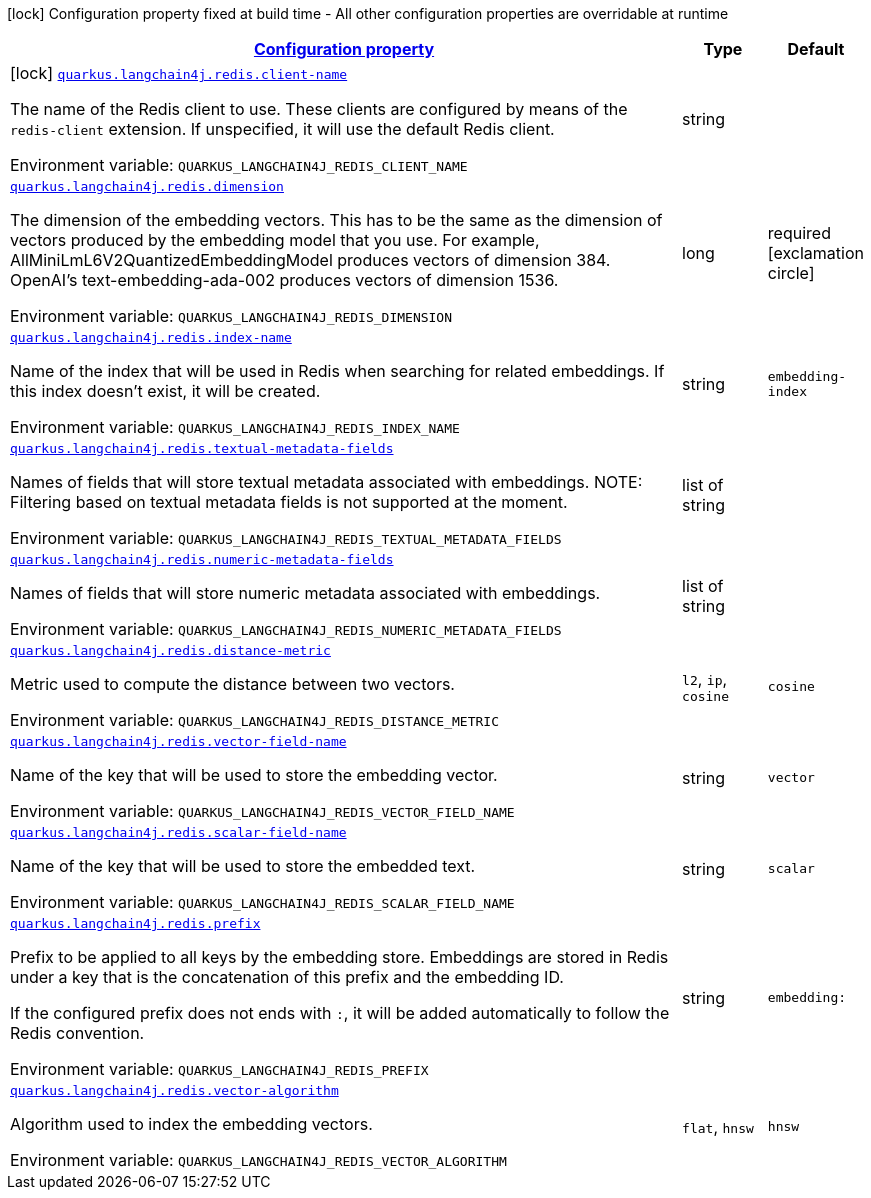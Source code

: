 
:summaryTableId: quarkus-langchain4j-redis
[.configuration-legend]
icon:lock[title=Fixed at build time] Configuration property fixed at build time - All other configuration properties are overridable at runtime
[.configuration-reference.searchable, cols="80,.^10,.^10"]
|===

h|[[quarkus-langchain4j-redis_configuration]]link:#quarkus-langchain4j-redis_configuration[Configuration property]

h|Type
h|Default

a|icon:lock[title=Fixed at build time] [[quarkus-langchain4j-redis_quarkus-langchain4j-redis-client-name]]`link:#quarkus-langchain4j-redis_quarkus-langchain4j-redis-client-name[quarkus.langchain4j.redis.client-name]`


[.description]
--
The name of the Redis client to use. These clients are configured by means of the `redis-client` extension. If unspecified, it will use the default Redis client.

ifdef::add-copy-button-to-env-var[]
Environment variable: env_var_with_copy_button:+++QUARKUS_LANGCHAIN4J_REDIS_CLIENT_NAME+++[]
endif::add-copy-button-to-env-var[]
ifndef::add-copy-button-to-env-var[]
Environment variable: `+++QUARKUS_LANGCHAIN4J_REDIS_CLIENT_NAME+++`
endif::add-copy-button-to-env-var[]
--|string 
|


a| [[quarkus-langchain4j-redis_quarkus-langchain4j-redis-dimension]]`link:#quarkus-langchain4j-redis_quarkus-langchain4j-redis-dimension[quarkus.langchain4j.redis.dimension]`


[.description]
--
The dimension of the embedding vectors. This has to be the same as the dimension of vectors produced by the embedding model that you use. For example, AllMiniLmL6V2QuantizedEmbeddingModel produces vectors of dimension 384. OpenAI's text-embedding-ada-002 produces vectors of dimension 1536.

ifdef::add-copy-button-to-env-var[]
Environment variable: env_var_with_copy_button:+++QUARKUS_LANGCHAIN4J_REDIS_DIMENSION+++[]
endif::add-copy-button-to-env-var[]
ifndef::add-copy-button-to-env-var[]
Environment variable: `+++QUARKUS_LANGCHAIN4J_REDIS_DIMENSION+++`
endif::add-copy-button-to-env-var[]
--|long 
|required icon:exclamation-circle[title=Configuration property is required]


a| [[quarkus-langchain4j-redis_quarkus-langchain4j-redis-index-name]]`link:#quarkus-langchain4j-redis_quarkus-langchain4j-redis-index-name[quarkus.langchain4j.redis.index-name]`


[.description]
--
Name of the index that will be used in Redis when searching for related embeddings. If this index doesn't exist, it will be created.

ifdef::add-copy-button-to-env-var[]
Environment variable: env_var_with_copy_button:+++QUARKUS_LANGCHAIN4J_REDIS_INDEX_NAME+++[]
endif::add-copy-button-to-env-var[]
ifndef::add-copy-button-to-env-var[]
Environment variable: `+++QUARKUS_LANGCHAIN4J_REDIS_INDEX_NAME+++`
endif::add-copy-button-to-env-var[]
--|string 
|`embedding-index`


a| [[quarkus-langchain4j-redis_quarkus-langchain4j-redis-textual-metadata-fields]]`link:#quarkus-langchain4j-redis_quarkus-langchain4j-redis-textual-metadata-fields[quarkus.langchain4j.redis.textual-metadata-fields]`


[.description]
--
Names of fields that will store textual metadata associated with embeddings. NOTE: Filtering based on textual metadata fields is not supported at the moment.

ifdef::add-copy-button-to-env-var[]
Environment variable: env_var_with_copy_button:+++QUARKUS_LANGCHAIN4J_REDIS_TEXTUAL_METADATA_FIELDS+++[]
endif::add-copy-button-to-env-var[]
ifndef::add-copy-button-to-env-var[]
Environment variable: `+++QUARKUS_LANGCHAIN4J_REDIS_TEXTUAL_METADATA_FIELDS+++`
endif::add-copy-button-to-env-var[]
--|list of string 
|


a| [[quarkus-langchain4j-redis_quarkus-langchain4j-redis-numeric-metadata-fields]]`link:#quarkus-langchain4j-redis_quarkus-langchain4j-redis-numeric-metadata-fields[quarkus.langchain4j.redis.numeric-metadata-fields]`


[.description]
--
Names of fields that will store numeric metadata associated with embeddings.

ifdef::add-copy-button-to-env-var[]
Environment variable: env_var_with_copy_button:+++QUARKUS_LANGCHAIN4J_REDIS_NUMERIC_METADATA_FIELDS+++[]
endif::add-copy-button-to-env-var[]
ifndef::add-copy-button-to-env-var[]
Environment variable: `+++QUARKUS_LANGCHAIN4J_REDIS_NUMERIC_METADATA_FIELDS+++`
endif::add-copy-button-to-env-var[]
--|list of string 
|


a| [[quarkus-langchain4j-redis_quarkus-langchain4j-redis-distance-metric]]`link:#quarkus-langchain4j-redis_quarkus-langchain4j-redis-distance-metric[quarkus.langchain4j.redis.distance-metric]`


[.description]
--
Metric used to compute the distance between two vectors.

ifdef::add-copy-button-to-env-var[]
Environment variable: env_var_with_copy_button:+++QUARKUS_LANGCHAIN4J_REDIS_DISTANCE_METRIC+++[]
endif::add-copy-button-to-env-var[]
ifndef::add-copy-button-to-env-var[]
Environment variable: `+++QUARKUS_LANGCHAIN4J_REDIS_DISTANCE_METRIC+++`
endif::add-copy-button-to-env-var[]
-- a|
`l2`, `ip`, `cosine` 
|`cosine`


a| [[quarkus-langchain4j-redis_quarkus-langchain4j-redis-vector-field-name]]`link:#quarkus-langchain4j-redis_quarkus-langchain4j-redis-vector-field-name[quarkus.langchain4j.redis.vector-field-name]`


[.description]
--
Name of the key that will be used to store the embedding vector.

ifdef::add-copy-button-to-env-var[]
Environment variable: env_var_with_copy_button:+++QUARKUS_LANGCHAIN4J_REDIS_VECTOR_FIELD_NAME+++[]
endif::add-copy-button-to-env-var[]
ifndef::add-copy-button-to-env-var[]
Environment variable: `+++QUARKUS_LANGCHAIN4J_REDIS_VECTOR_FIELD_NAME+++`
endif::add-copy-button-to-env-var[]
--|string 
|`vector`


a| [[quarkus-langchain4j-redis_quarkus-langchain4j-redis-scalar-field-name]]`link:#quarkus-langchain4j-redis_quarkus-langchain4j-redis-scalar-field-name[quarkus.langchain4j.redis.scalar-field-name]`


[.description]
--
Name of the key that will be used to store the embedded text.

ifdef::add-copy-button-to-env-var[]
Environment variable: env_var_with_copy_button:+++QUARKUS_LANGCHAIN4J_REDIS_SCALAR_FIELD_NAME+++[]
endif::add-copy-button-to-env-var[]
ifndef::add-copy-button-to-env-var[]
Environment variable: `+++QUARKUS_LANGCHAIN4J_REDIS_SCALAR_FIELD_NAME+++`
endif::add-copy-button-to-env-var[]
--|string 
|`scalar`


a| [[quarkus-langchain4j-redis_quarkus-langchain4j-redis-prefix]]`link:#quarkus-langchain4j-redis_quarkus-langchain4j-redis-prefix[quarkus.langchain4j.redis.prefix]`


[.description]
--
Prefix to be applied to all keys by the embedding store. Embeddings are stored in Redis under a key that is the concatenation of this prefix and the embedding ID.

If the configured prefix does not ends with `:`, it will be added automatically to follow the Redis convention.

ifdef::add-copy-button-to-env-var[]
Environment variable: env_var_with_copy_button:+++QUARKUS_LANGCHAIN4J_REDIS_PREFIX+++[]
endif::add-copy-button-to-env-var[]
ifndef::add-copy-button-to-env-var[]
Environment variable: `+++QUARKUS_LANGCHAIN4J_REDIS_PREFIX+++`
endif::add-copy-button-to-env-var[]
--|string 
|`embedding:`


a| [[quarkus-langchain4j-redis_quarkus-langchain4j-redis-vector-algorithm]]`link:#quarkus-langchain4j-redis_quarkus-langchain4j-redis-vector-algorithm[quarkus.langchain4j.redis.vector-algorithm]`


[.description]
--
Algorithm used to index the embedding vectors.

ifdef::add-copy-button-to-env-var[]
Environment variable: env_var_with_copy_button:+++QUARKUS_LANGCHAIN4J_REDIS_VECTOR_ALGORITHM+++[]
endif::add-copy-button-to-env-var[]
ifndef::add-copy-button-to-env-var[]
Environment variable: `+++QUARKUS_LANGCHAIN4J_REDIS_VECTOR_ALGORITHM+++`
endif::add-copy-button-to-env-var[]
-- a|
`flat`, `hnsw` 
|`hnsw`

|===